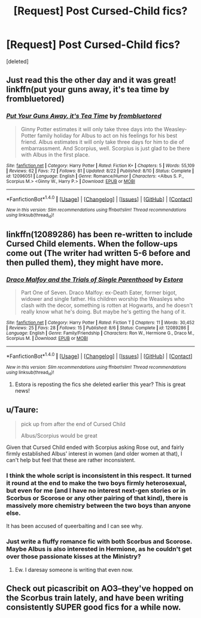 #+TITLE: [Request] Post Cursed-Child fics?

* [Request] Post Cursed-Child fics?
:PROPERTIES:
:Score: 3
:DateUnix: 1472470483.0
:DateShort: 2016-Aug-29
:FlairText: Request
:END:
[deleted]


** Just read this the other day and it was great! linkffn(put your guns away, it's tea time by frombluetored)
:PROPERTIES:
:Author: orangedarkchocolate
:Score: 6
:DateUnix: 1472487708.0
:DateShort: 2016-Aug-29
:END:

*** [[http://www.fanfiction.net/s/12096051/1/][*/Put Your Guns Away, it's Tea Time/*]] by [[https://www.fanfiction.net/u/3994024/frombluetored][/frombluetored/]]

#+begin_quote
  Ginny Potter estimates it will only take three days into the Weasley-Potter family holiday for Albus to act on his feelings for his best friend. Albus estimates it will only take three days for him to die of embarrassment. And Scorpius, well. Scorpius is just glad to be there with Albus in the first place.
#+end_quote

^{/Site/: [[http://www.fanfiction.net/][fanfiction.net]] *|* /Category/: Harry Potter *|* /Rated/: Fiction K+ *|* /Chapters/: 5 *|* /Words/: 55,109 *|* /Reviews/: 62 *|* /Favs/: 72 *|* /Follows/: 81 *|* /Updated/: 8/22 *|* /Published/: 8/10 *|* /Status/: Complete *|* /id/: 12096051 *|* /Language/: English *|* /Genre/: Romance/Humor *|* /Characters/: <Albus S. P., Scorpius M.> <Ginny W., Harry P.> *|* /Download/: [[http://www.ff2ebook.com/old/ffn-bot/index.php?id=12096051&source=ff&filetype=epub][EPUB]] or [[http://www.ff2ebook.com/old/ffn-bot/index.php?id=12096051&source=ff&filetype=mobi][MOBI]]}

--------------

*FanfictionBot*^{1.4.0} *|* [[[https://github.com/tusing/reddit-ffn-bot/wiki/Usage][Usage]]] | [[[https://github.com/tusing/reddit-ffn-bot/wiki/Changelog][Changelog]]] | [[[https://github.com/tusing/reddit-ffn-bot/issues/][Issues]]] | [[[https://github.com/tusing/reddit-ffn-bot/][GitHub]]] | [[[https://www.reddit.com/message/compose?to=tusing][Contact]]]

^{/New in this version: Slim recommendations using/ ffnbot!slim! /Thread recommendations using/ linksub(thread_id)!}
:PROPERTIES:
:Author: FanfictionBot
:Score: 4
:DateUnix: 1472487753.0
:DateShort: 2016-Aug-29
:END:


** linkffn(12089286) has been re-written to include Cursed Child elements. When the follow-ups come out (The writer had written 5-6 before and then pulled them), they might have more.
:PROPERTIES:
:Author: BaldBombshell
:Score: 3
:DateUnix: 1472482768.0
:DateShort: 2016-Aug-29
:END:

*** [[http://www.fanfiction.net/s/12089286/1/][*/Draco Malfoy and the Trials of Single Parenthood/*]] by [[https://www.fanfiction.net/u/967557/Estora][/Estora/]]

#+begin_quote
  Part One of Seven. Draco Malfoy: ex-Death Eater, former bigot, widower and single father. His children worship the Weasleys who clash with the decor, something is rotten at Hogwarts, and he doesn't really know what he's doing. But maybe he's getting the hang of it.
#+end_quote

^{/Site/: [[http://www.fanfiction.net/][fanfiction.net]] *|* /Category/: Harry Potter *|* /Rated/: Fiction T *|* /Chapters/: 11 *|* /Words/: 30,452 *|* /Reviews/: 25 *|* /Favs/: 28 *|* /Follows/: 15 *|* /Published/: 8/6 *|* /Status/: Complete *|* /id/: 12089286 *|* /Language/: English *|* /Genre/: Family/Friendship *|* /Characters/: Ron W., Hermione G., Draco M., Scorpius M. *|* /Download/: [[http://www.ff2ebook.com/old/ffn-bot/index.php?id=12089286&source=ff&filetype=epub][EPUB]] or [[http://www.ff2ebook.com/old/ffn-bot/index.php?id=12089286&source=ff&filetype=mobi][MOBI]]}

--------------

*FanfictionBot*^{1.4.0} *|* [[[https://github.com/tusing/reddit-ffn-bot/wiki/Usage][Usage]]] | [[[https://github.com/tusing/reddit-ffn-bot/wiki/Changelog][Changelog]]] | [[[https://github.com/tusing/reddit-ffn-bot/issues/][Issues]]] | [[[https://github.com/tusing/reddit-ffn-bot/][GitHub]]] | [[[https://www.reddit.com/message/compose?to=tusing][Contact]]]

^{/New in this version: Slim recommendations using/ ffnbot!slim! /Thread recommendations using/ linksub(thread_id)!}
:PROPERTIES:
:Author: FanfictionBot
:Score: 2
:DateUnix: 1472482774.0
:DateShort: 2016-Aug-29
:END:

**** Estora is reposting the fics she deleted earlier this year? This is great news!
:PROPERTIES:
:Author: PsychoGeek
:Score: 3
:DateUnix: 1472506613.0
:DateShort: 2016-Aug-30
:END:


** u/Taure:
#+begin_quote
  pick up from after the end of Cursed Child

  Albus/Scorpius would be great
#+end_quote

Given that Cursed Child ended with Scorpius asking Rose out, and fairly firmly established Albus' interest in women (and older women at that), I can't help but feel that these are rather inconsistent.
:PROPERTIES:
:Author: Taure
:Score: 2
:DateUnix: 1472473282.0
:DateShort: 2016-Aug-29
:END:

*** I think the whole script is inconsistent in this respect. It turned it round at the end to make the two boys firmly heterosexual, but even for me (and I have no interest next-gen stories or in Scorbus or Scorose or any other pairing of that kind), there is massively more chemistry between the two boys than anyone else.

It has been accused of queerbaiting and I can see why.
:PROPERTIES:
:Author: booksandpots
:Score: 8
:DateUnix: 1472481006.0
:DateShort: 2016-Aug-29
:END:


*** Just write a fluffy romance fic with both Scorbus and Scorose. Maybe Albus is also interested in Hermione, as he couldn't get over those passionate kisses at the Ministry?
:PROPERTIES:
:Author: InquisitorCOC
:Score: -1
:DateUnix: 1472480484.0
:DateShort: 2016-Aug-29
:END:

**** Ew. I daresay someone is writing that even now.
:PROPERTIES:
:Author: booksandpots
:Score: 2
:DateUnix: 1472480703.0
:DateShort: 2016-Aug-29
:END:


** Check out picascribit on AO3--they've hopped on the Scorbus train lately, and have been writing consistently SUPER good fics for a while now.
:PROPERTIES:
:Author: padfootprohibited
:Score: 1
:DateUnix: 1472530696.0
:DateShort: 2016-Aug-30
:END:
